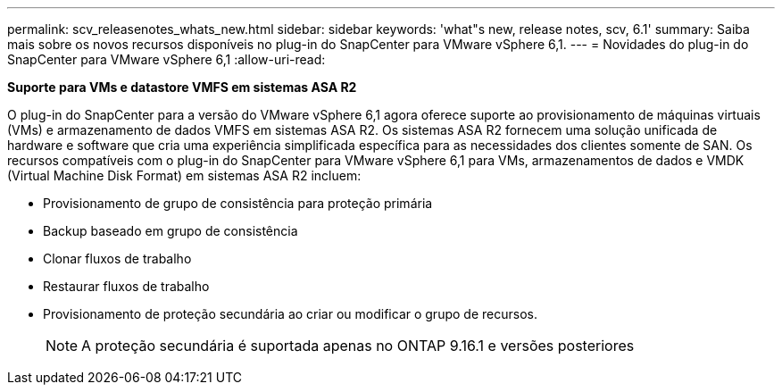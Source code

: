 ---
permalink: scv_releasenotes_whats_new.html 
sidebar: sidebar 
keywords: 'what"s new, release notes, scv, 6.1' 
summary: Saiba mais sobre os novos recursos disponíveis no plug-in do SnapCenter para VMware vSphere 6,1. 
---
= Novidades do plug-in do SnapCenter para VMware vSphere 6,1
:allow-uri-read: 


[role="lead"]
*Suporte para VMs e datastore VMFS em sistemas ASA R2*

O plug-in do SnapCenter para a versão do VMware vSphere 6,1 agora oferece suporte ao provisionamento de máquinas virtuais (VMs) e armazenamento de dados VMFS em sistemas ASA R2. Os sistemas ASA R2 fornecem uma solução unificada de hardware e software que cria uma experiência simplificada específica para as necessidades dos clientes somente de SAN. Os recursos compatíveis com o plug-in do SnapCenter para VMware vSphere 6,1 para VMs, armazenamentos de dados e VMDK (Virtual Machine Disk Format) em sistemas ASA R2 incluem:

* Provisionamento de grupo de consistência para proteção primária
* Backup baseado em grupo de consistência
* Clonar fluxos de trabalho
* Restaurar fluxos de trabalho
* Provisionamento de proteção secundária ao criar ou modificar o grupo de recursos.
+

NOTE: A proteção secundária é suportada apenas no ONTAP 9.16.1 e versões posteriores


